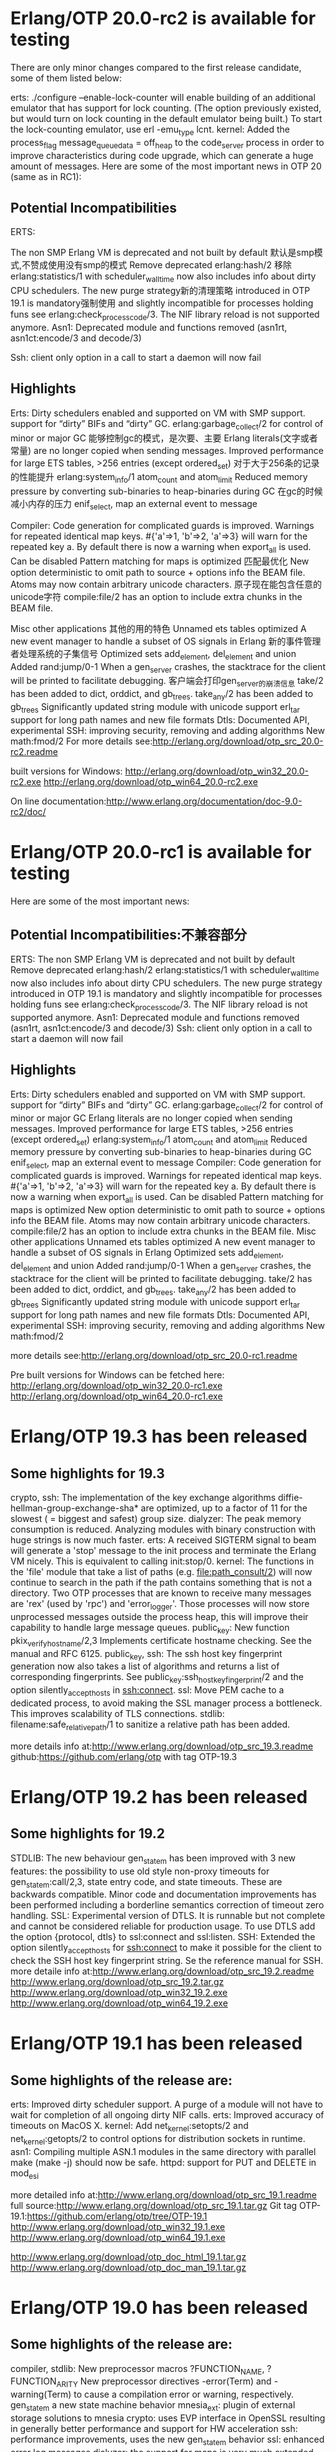* Erlang/OTP 20.0-rc2 is available for testing 
  There are only minor changes compared to the first release candidate, some of them listed below:

  erts: ./configure --enable-lock-counter will enable building of an additional emulator that has support for
  lock counting. (The option previously existed, but would turn on lock counting in the default emulator
  being built.) To start the lock-counting emulator, use erl -emu_type lcnt.
  kernel: Added the process_flag message_queue_data = off_heap to the code_server process in order to
  improve characteristics during code upgrade, which can generate a huge amount of messages.
  Here are some of the most important news in OTP 20 (same as in RC1):

** Potential Incompatibilities
   ERTS:

   The non SMP Erlang VM is deprecated and not built by default 默认是smp模式,不赞成使用没有smp的模式
   Remove deprecated erlang:hash/2 移除
   erlang:statistics/1 with scheduler_wall_time now also includes info about dirty CPU schedulers.
   The new purge strategy新的清理策略 introduced in OTP 19.1 is mandatory强制使用 and slightly incompatible for processes holding funs
   see erlang:check_process_code/3.
   The NIF library reload is not supported anymore.
   Asn1: Deprecated module and functions removed (asn1rt, asn1ct:encode/3 and decode/3)

   Ssh: client only option in a call to start a daemon will now fail

** Highlights
   Erts:
   Dirty schedulers enabled and supported on VM with SMP support.
   support for “dirty” BIFs and “dirty” GC.
   erlang:garbage_collect/2 for control of minor or major GC 能够控制gc的模式，是次要、主要
   Erlang literals(文字或者常量) are no longer copied when sending messages.
   Improved performance for large ETS tables, >256 entries (except ordered_set) 对于大于256条的记录的性能提升
   erlang:system_info/1 atom_count and atom_limit
   Reduced memory pressure by converting sub-binaries to heap-binaries during GC 在gc的时候减小内存的压力
   enif_select, map an external event to message

   Compiler:
   Code generation for complicated guards is improved.
   Warnings for repeated identical map keys. #{'a'=>1, 'b'=>2, 'a'=>3} will warn for the repeated key a.
   By default there is now a warning when export_all is used. Can be disabled
   Pattern matching for maps is optimized 匹配最优化
   New option deterministic to omit path to source + options info the BEAM file.
   Atoms may now contain arbitrary unicode characters. 原子现在能包含任意的unicode字符
   compile:file/2 has an option to include extra chunks in the BEAM file.

   Misc other applications 其他的用的特色
   Unnamed ets tables optimized
   A new event manager to handle a subset of OS signals in Erlang 新的事件管理者处理系统的子集信号
   Optimized sets add_element, del_element and union
   Added rand:jump/0-1
   When a gen_server crashes, the stacktrace for the client will be printed to facilitate debugging. 客户端会打印gen_server的崩溃信息
   take/2 has been added to dict, orddict, and gb_trees.
   take_any/2 has been added to gb_trees
   Significantly updated string module with unicode support
   erl_tar support for long path names and new file formats
   Dtls: Documented API, experimental
   SSH: improving security, removing and adding algorithms
   New math:fmod/2
   For more details see:http://erlang.org/download/otp_src_20.0-rc2.readme
   
   built versions for Windows:
   http://erlang.org/download/otp_win32_20.0-rc2.exe
   http://erlang.org/download/otp_win64_20.0-rc2.exe

   On line documentation:http://www.erlang.org/documentation/doc-9.0-rc2/doc/


* Erlang/OTP 20.0-rc1 is available for testing 
  Here are some of the most important news:
** Potential Incompatibilities:不兼容部分
   ERTS:
   The non SMP Erlang VM is deprecated and not built by default
   Remove deprecated erlang:hash/2
   erlang:statistics/1 with scheduler_wall_time now also includes info about dirty CPU schedulers.
   The new purge strategy introduced in OTP 19.1 is mandatory and slightly incompatible for processes holding funs
   see erlang:check_process_code/3.
   The NIF library reload is not supported anymore.
   Asn1: Deprecated module and functions removed (asn1rt, asn1ct:encode/3 and decode/3)
   Ssh: client only option in a call to start a daemon will now fail
   
** Highlights
   Erts:
   Dirty schedulers enabled and supported on VM with SMP support.
   support for “dirty” BIFs and “dirty” GC.
   erlang:garbage_collect/2 for control of minor or major GC
   Erlang literals are no longer copied when sending messages.
   Improved performance for large ETS tables, >256 entries (except ordered_set)
   erlang:system_info/1 atom_count and atom_limit
   Reduced memory pressure by converting sub-binaries to heap-binaries during GC
   enif_select, map an external event to message
   Compiler:
   Code generation for complicated guards is improved.
   Warnings for repeated identical map keys. #{'a'=>1, 'b'=>2, 'a'=>3} will warn for the repeated key a.
   By default there is now a warning when export_all is used. Can be disabled
   Pattern matching for maps is optimized
   New option deterministic to omit path to source + options info the BEAM file.
   Atoms may now contain arbitrary unicode characters.
   compile:file/2 has an option to include extra chunks in the BEAM file.
   Misc other applications
   Unnamed ets tables optimized
   A new event manager to handle a subset of OS signals in Erlang
   Optimized sets add_element, del_element and union
   Added rand:jump/0-1
   When a gen_server crashes, the stacktrace for the client will be printed to facilitate debugging.
   take/2 has been added to dict, orddict, and gb_trees.
   take_any/2 has been added to gb_trees
   Significantly updated string module with unicode support
   erl_tar support for long path names and new file formats
   Dtls: Documented API, experimental
   SSH: improving security, removing and adding algorithms
   New math:fmod/2
   
   more details see:http://erlang.org/download/otp_src_20.0-rc1.readme

   Pre built versions for Windows can be fetched here:
   http://erlang.org/download/otp_win32_20.0-rc1.exe
   http://erlang.org/download/otp_win64_20.0-rc1.exe

   
* Erlang/OTP 19.3 has been released 
** Some highlights for 19.3
   crypto, ssh: The implementation of the key exchange algorithms diffie-hellman-group-exchange-sha* are optimized,
   up to a factor of 11 for the slowest ( = biggest and safest) group size.
   dialyzer: The peak memory consumption is reduced.
   Analyzing modules with binary construction with huge strings is now much faster.
   erts: A received SIGTERM signal to beam will generate a 'stop' message to the init process and terminate the Erlang VM nicely.
   This is equivalent to calling init:stop/0.
   kernel: The functions in the 'file' module that take a list of paths (e.g. file:path_consult/2)
   will now continue to search in the path if the path contains something that is not a directory.
   Two OTP processes that are known to receive many messages are 'rex' (used by 'rpc') and 'error_logger'.
   Those processes will now store unprocessed messages outside the process heap, this will improve their capability to handle large message queues.
   public_key: New function pkix_verify_hostname/2,3 Implements certificate hostname checking. See the manual and RFC 6125.
   public_key, ssh: The ssh host key fingerprint generation now also takes a list of algorithms and returns a list of corresponding fingerprints.
   See public_key:ssh_hostkey_fingerprint/2 and the option silently_accept_hosts in ssh:connect.
   ssl: Move PEM cache to a dedicated process, to avoid making the SSL manager process a bottleneck. This improves scalability of TLS connections.
   stdlib: filename:safe_relative_path/1 to sanitize a relative path has been added.

   more details info at:http://www.erlang.org/download/otp_src_19.3.readme
   github:https://github.com/erlang/otp with tag OTP-19.3

   
* Erlang/OTP 19.2 has been released 
** Some highlights for 19.2
   STDLIB: The new behaviour gen_statem has been improved with 3 new features:
   the possibility to use old style non-proxy timeouts for gen_statem:call/2,3, state entry code, and state timeouts.
   These are backwards compatible.
   Minor code and documentation improvements has been performed including a borderline semantics correction of timeout zero handling.
   SSL: Experimental version of DTLS. It is runnable but not complete and cannot be considered reliable for production usage.
   To use DTLS add the option {protocol, dtls} to ssl:connect and ssl:listen.
   SSH: Extended the option silently_accept_hosts for ssh:connect to make it possible for the client to check the SSH host key fingerprint string.
   Se the reference manual for SSH.
   more detaile info at:http://www.erlang.org/download/otp_src_19.2.readme
   http://www.erlang.org/download/otp_src_19.2.tar.gz
   http://www.erlang.org/download/otp_win32_19.2.exe
   http://www.erlang.org/download/otp_win64_19.2.exe


* Erlang/OTP 19.1 has been released 
** Some highlights of the release are:
   erts: Improved dirty scheduler support. A purge of a module will not have to wait for completion of all ongoing dirty NIF calls.
   erts: Improved accuracy of timeouts on MacOS X.
   kernel: Add net_kernel:setopts/2 and net_kernel:getopts/2 to control options for distribution sockets in runtime.
   asn1: Compiling multiple ASN.1 modules in the same directory with parallel make (make -j) should now be safe.
   httpd: support for PUT and DELETE in mod_esi
   
   more detailed info at:http://www.erlang.org/download/otp_src_19.1.readme
   full source:http://www.erlang.org/download/otp_src_19.1.tar.gz
   Git tag OTP-19.1:https://github.com/erlang/otp/tree/OTP-19.1
   http://www.erlang.org/download/otp_win32_19.1.exe
   http://www.erlang.org/download/otp_win64_19.1.exe

   http://www.erlang.org/download/otp_doc_html_19.1.tar.gz
   http://www.erlang.org/download/otp_doc_man_19.1.tar.gz


* Erlang/OTP 19.0 has been released 

** Some highlights of the release are:
   compiler, stdlib:
   New preprocessor macros ?FUNCTION_NAME, ?FUNCTION_ARITY
   New preprocessor directives -error(Term) and -warning(Term) to cause a compilation error or warning, respectively.
   gen_statem a new state machine behavior
   mnesia_ext: plugin of external storage solutions to mnesia
   crypto: uses EVP interface in OpenSSL resulting in generally better performance and support for HW acceleration
   ssh: performance improvements, uses the new gen_statem behavior
   ssl: enhanced error log messages
   dialyzer: the support for maps is very much extended both the type specification syntax and the type analysis.
   erts:
   erlang:open_port(spawn, ...) 3-5 times faster
   tracing, extensive improvements (scalability, speed, match specifications on send/receive, support for lttng, ...)
   dirty schedulers improved
   per process configurable handling of message_queue
   fast loading of multiple modules
   max_heap_size process flag
   erts/kernel:
   Experimental support for Unix Domain Sockets
   Example: gen_udp:open(0, [{ifaddr,{local,"/tmp/socket"}}])
   and much more ....
   more detailed info at:http://www.erlang.org/download/otp_src_19.0.readme
   Git tag OTP-19.0:https://github.com/erlang/otp/tree/OTP-19.0


* Erlang/OTP 19.0-rc1 is available for testing 12 May 2016
** Some highlights of the release are:
   compiler, stdlib:
   New preprocessor macros ?FUNCTION_NAME, ?FUNCTION_ARITY
   New preprocessor directives -error(Term) and -warning(Term) to cause a compilation error or warning, respectively.
   gen_statem a new state machine behavior
   mnesia_ext: plugin of external storage solutions to mnesia
   crypto: uses EVP interface in OpenSSL resulting in generally better performance and support for HW acceleration
   ssh: performance improvements, uses the new gen_statem behavior
   dialyzer: the support for maps is very much extended both the type specification syntax and the type analysis.
   erts:
   erlang:open_port(spawn, ...) 3-5 times faster
   tracing, extensive improvements (scalability, speed, match specifications on send/receive, support for lttng, ...)
   dirty schedulers improved
   per process configurable handling of message_queue
   fast loading of multiple modules
   max_heap_size process flag
   and much more ....
   more detailed:http://www.erlang.org/download/OTP-19.0-rc1.README
   github:https://github.com/erlang/otp/tree/OTP-19.0-rc1
   http://www.erlang.org/documentation/doc-8.0-rc1/doc/


* Erlang/OTP 18.3 has been released 

** Some highlights of the release are:
   New statistics info about runnable and active processes & ports. 
   Call erlang:statistics with total_run_queue_lengths | run_queue_lengths | total_active_tasks | active_tasks.
   Time warp improvements: dbg:p/2 and erlang:trace/3 with monotonic_timestamp | strict_monotonic_timestamp.
   Introduced a validation callback for heart.
   The module overload in sasl has been deprecated.
   more detailed:http://www.erlang.org/download/otp_src_18.3.readme
   full source:http://www.erlang.org/download/otp_src_18.3.tar.gz


* Erlang/OTP 18.2.1 has been released 
  Written by Henrik, 18 Dec 2015
  Due to a bug in the handling of paths on windows none of the following would work with paths containing a space:
  ct_run
  dialyzer
  erlc
  escript
  typer
  This also contains a fix for HiPE enabled emulator for FreeBSD.


* Erlang/OTP 18.2 has been released  
** Some highlights of the release are:
   ssl: Add configurable upper limit for session cache.
   erts: Add function enif_getenv to read OS environment variables in a portable way from NIFs.
   kernel: Add {line_delim, byte()} option to inet:setopts/2 and decode_packet/3
   ssh: The 'ecdsa-sha2-nistp256', 'ecdsa-sha2-nistp384' and 'ecdsa-sha2-nistp521' signature algorithms for ssh are implemented. See RFC 5656.
   ssh: The ssh:daemon option dh_gex_groups is extended to read a user provided ssh moduli file with generator-modulus pairs. The file is in openssh format.
  

* Erlang/OTP 18.1 has been released 23 Sep 2015

** Some highlights of the release are:
   ssl: Add possibility to downgrade an SSL/TLS connection to a tcp connection,
   and give back the socket control to a user process.
   ssh: The following new key exchange algorithms are implemented:'ecdh-sha2-nistp256',
   'ecdh-sha2-nistp384', 'ecdh-sha2-nistp521','diffie-hellman-group14-sha1',
   'diffie-hellman-group-exchange-sha1' and 'diffie-hellman-group-exchange-sha256'. This raises the security level considerably.
   kernel,stdlib,sasl: A mechanism for limiting the amount of text that the built-in error logger events will produce has been introduced.
   限制内置错误日志的文字数量。
   It is useful for limiting both the size of log files（限制日志文件的的大小） and the CPU time used to produce them（cpu时间创建）. 
   See config parameter error_logger_format_depth in the Kernel application.（查看配置）

   更多的： http://www.erlang.org/download/otp_src_18.1.readme
   source：http://www.erlang.org/download/otp_src_18.1.tar.gz
   Git tag OTP-18.1：https://github.com/erlang/otp/tree/OTP-18.1
   http://www.erlang.org/download/otp_win32_18.1.exe
   http://www.erlang.org/download/otp_win64_18.1.exe
   http://www.erlang.org/download/otp_doc_html_18.1.tar.gz 
   http://www.erlang.org/download/otp_doc_man_18.1.tar.gz


* Erlang/OTP 18.0 has been released 
** Some highlights of the release are:
   Starting from 18.0 Erlang/OTP is released under the Apache License 2.0
   erts: The time functionality has been extended. This includes a new API for 
   time, as well as "time warp" modes which alters the behavior when system time changes.
   You are strongly encouraged to use the new API instead of the old API based on erlang:now/0.
   erlang:now/0 has been deprecated since it is a scalability bottleneck. 
   http://www.erlang.org/doc/apps/erts/time_correction.html
   erts: Beside the API changes and time warp modes a lot of scalability and
   performance improvements regarding time management has been made.
   Examples are: 
   scheduler specific timer wheels, 
   scheduler specific BIF timer management, 
   parallel retrieval of monotonic time and system time on OS:es that support it.
   erts: The previously introduced "eager check I/O" feature is now enabled by default.
   erts/compiler: enhanced support for maps. Big maps new uses a HAMT (Hash Array Mapped Trie) representation internally which makes them more efficient.
   There is now also support for variables as map keys.  
   dialyzer: The -dialyzer() attribute can be used for suppressing warnings 
   in a module by specifying functions or warning options. 
   It can also be used for requesting warnings in a module.
   ssl: Remove default support for SSL-3.0 and added padding check for TLS-1.0 due to the Poodle vulnerability.
   ssl: Remove default support for RC4 cipher suites, as they are consider too weak.
   stdlib: Allow maps for supervisor flags and child specs
   stdlib: New functions in ets:take/2. Works the same as ets:delete/2 but also returns the deleted object(s).
   ets:update_counter/4 with a default object as argument
   更多信息：http://www.erlang.org/download/otp_src_18.0.readme


* Erlang/OTP 17.5 has been released 

** Some highlights of the release are:
   ERTS: Added command line argument option for setting the initial size of process dictionaries.
   增加了一个参数设置进程字典的初始化大小。
   Diameter: configurable incoming_max len and string_decode for diameter messages
   Bugfixes and minor small features in applications such as compiler, common_test, crypto, debugger,
   eldap, erts, hipe, inets, ssh, ssl, ...
   更多信息：http://www.erlang.org/download/otp_src_17.5.readme
   完成的源码：http://www.erlang.org/download/otp_src_17.5.tar.gz
   GitHub： https://github.com/erlang/otp tagged "OTP-17.5"
   http://www.erlang.org/download/otp_win32_17.5.exe
   http://www.erlang.org/download/otp_win64_17.5.exe
   http://www.erlang.org/download/otp_doc_html_17.5.tar.gz 
   http://www.erlang.org/download/otp_doc_man_17.5.tar.gz


* Erlang/OTP 18.0-rc1 is available for testing, 26 Mar 2015

** IMPORTANT INFO when building your own code with this OTP release
   Since erlang:now is deprecated your build might stop if you are using "warnings as errors".
   To let the build through you can turn of warnings for deprecated functions by setting an environment variable like this:
   不提示弃用的函数：能够顺利编译
   export ERL_COMPILER_OPTIONS=nowarn_deprecated_function

** Some highlights of the release are:重要的更新
   dialyzer: The -dialyzer() attribute can be used for suppressing warnings in a module by specifying functions or warning options.
   透析器在模块中通过特定的函数或者参数可以屏蔽警告。
   It can also be used for requesting warnings in a module.
   也可以在模块中用来请求警告。
   erts: The time functionality has been extended. 
   时间函数扩展。
   This includes a new API for time, as well as "time warp" modes which alters the behavior when system time changes.
   新的时间API，以及当系统时间改变的时候，时间扭曲（时间隧道）模式会改变行为。强烈推荐新的函数替换erlang:now(),存在扩展瓶颈。
   You are strongly encouraged to use the new API instead of the old API based on erlang:now/0. 
   erlang:now/0 has been deprecated(弃用) since it will always be a scalability bottleneck(扩展瓶颈).
   更多时间的内容：http://www.erlang.org/documentation/doc-7.0-rc1/erts-7.0/doc/html/time_correction.html

   在API的修改和时间隧道模式的很多扩展的旁边，还有关于时间管理性能的提高。
   erts: Beside the API changes and time warp modes a lot of scalability and performance improvements regarding time management has been made.
   Examples are: 
   scheduler specific timer wheels,调度器特定定时器的轮转
   scheduler specific BIF timer management,调度器特殊BIF定时器的管理
   parallel retrieval of monotonic time and system time on OS:es that support it.并行的检索单调时间和系统时间
   单调时间（monotonic time）：系统开机后一直递增的时间
   erts: The previously introduced "eager check I/O" feature is now enabled by default.
   erts/compiler: enhanced support for maps.
   Big maps new uses a HAMT (Hash Array Mapped Trie:散列树主映射查找树) representation internally which makes them more efficient.
   There is now also support for variables as map keys.支持变量作为map的键
   ssl: Remove default support for SSL-3.0 and added padding check for TLS-1.0 due to the Poodle vulnerability.
   ssl: Remove default support for RC4 cipher suites, as they are consider too weak.
   stdlib: Allow maps for supervisor flags and child specs:允许map作为监控者的标识和子进程格式

   更多的信息： http://www.erlang.org/download/otp18rc1_relnotes.pdf
   版本下载：https://github.com/erlang/otp/tree/OTP-18.0-rc1
   文档：http://www.erlang.org/documentation/doc-7.0-rc1/doc/

   
* Erlang OTP 17.1 has been released 
  
** Some highlights of the release are:
   crypto: Add aes_cfb8 cypher to crypto:block_encrypt and block_decrypt(块加密和解密).
   diameter: Add result code counters for CEA, DWA, and DPA.加入返回结果
   erts: The following built in functions in the erlang and binary modules now bump
   an appropriate amount of reductions and yield when out of reductions:
   binary_to_list/1, binary_to_list/3, bitstring_to_list/1, list_to_binary/1, 
   iolist_to_binary/1, list_to_bitstring/1, binary:list_to_bin/1
   hipe: Handle Maps instructions get_map_elements, put_map_assoc, put_map_exact in the HiPE native code compiler.
   mnesia: The time for inserting locks for a transaction with large number of locks is reduced significantly.
   ssh: Option max_sessions added to ssh:daemon/{2,3}.
   stdlib: Add maps:get/3 to maps module. The function will return the supplied default value if the key does not exist in the map.
   Many thanks to 24 different contributors in this release

   You can find more info and download the release at the download page.


* Erlang/OTP 17.0-rc2 has been released 

  The release contains many changes and a few potential incompatibilities(潜在的不一致的).

** OTP-11719 == erts ==

   default encoding of Erlang files changed from ISO-8859-1 to UTF-8.

   If your (ISO-8559-1 / Latin-1 encoded) source code files contain characters that are outside of the bit 7-bit ASCII character set,
   you will receive a compiler error similar to the following:

   tst.erl:1: cannot parse file, giving up
   tst.erl:1: no module definition
   tst.erl:1: cannot translate from UTF-8
   解决方法：
   Alternative 1: 换成新的字符集，在文件第一行加入：%% -*- coding: utf-8 -*-
   Alternative 2: 保留旧的字符集，在文件第一行加入：%% -*- coding: latin-1 -*-
   更多的信息查看:STDLIB User's Guide-Using Unicode in Erlang

   更多更新内容：http://www.erlang.org/download/otp_src_17.0-rc2.readme


* Erlang/OTP 17.0-rc1 has been released

** map
   no variable keys are allowed：map不允许变量键
   native code can not be generated for modules using maps；无法编程成本地代码
   新的数据类型：Map，文档https://www.erlang.org/eeps/eep-0043.html

** 其他特性：
   Maps, a new dictionary data type (experimental);实验新的数据类map
   A more natural mapping from ASN.1 OCTET STRING and BIT STRING to Erlang types,
   and other ASN.1 improvements and optimizations;
   The {active, N} socket option for TCP, UDP, and SCTP;新的协议参数设置，可以指定接受多少条数据信息{active,0}={active,false}
   A new (optional) scheduler utilization balancing mechanism：一个新的可选的调度平衡机制
   Migration of memory carriers has been enabled by default on all ERTS internal memory allocators:
   Increased garbage collection tenure rate：提高垃圾回收的占有率
   Experimental "dirty schedulers" functionality：实验脏调度器的函数
   Funs can now be given names：函数现在可以个名字
   Miscellaneous unicode support enhancements:各种编码支持加强：ISO-8859-1 to UTF-8.
   更加详细的更新信息：
   http://www.erlang.org/download/otp_src_17.0-rc1.readme
   http://www.erlang.org/download/otp_doc_html_17.0-rc1.tar.gz 
   http://www.erlang.org/download/otp_doc_man_17.0-rc1.tar.gz


* 时间的修正
  旧的会被兼容，但是建议用新的api
  旧的存在瓶颈，新的可以自动伸缩和性能提高
  multi time warp mode：提高精度和精确的时间测量

  术语：
  Erlang/OS system time：系统时间
  Erlang/OS monotonic time：单调递增时间

  
  time warp：时间隧道

  globally accepted terminology（全局接受的术语）


** 术语
   monotonically increasing：单调递增时间
   In a monotonically increasing sequence of values, all values that have a predecessor are either larger than, or equal to its predecessor.
   顺序增加的一个值，所有的值都比之前的大或者相等

   Strictly Monotonically Increasing：严格单调递增时间
   In a strictly monotonically increasing sequence of values, all values that have a predecessor are larger than its predecessor.
   顺序增加的一个值，所有的值都比之前的大

   UT1:
   Universal Time. Based on the rotation of the earth. Conceptually mean solar time at 0° longitude.
   普通时间，根据地球的旋转,太阳时在0度经纬上

   UTC:世界调整时间
   Coordinated Universal Time. UTC almost align with UT1, however, 
   UTC uses the SI definition of a second which is not exactly of the same length as the second used by UT1. This means that UTC slowly drifts from UT1.
   In order to keep UTC relatively in sync with UT1, leap seconds are inserted, and potentially also deleted. That is, an UTC day may be 86400, 86401, or 86399 seconds long.

   POSIX Time:可移植性操作系统接口时间
   Time since Epoch新纪元. Epoch is defined定义 to be 00:00:00 UTC, January 1, 1970.1970年1月1号0点0分0秒开始
   A day in POSIX time is defined to be exactly 86400 seconds long. 
   Strangely enough Epoch is defined to be a time in UTC, and UTC have another definition of how long a day is.
   非常奇怪，新纪元定义在世界调整时间上，但是世界调整时间的另外一个定时是一天多长。
   Quoting引用 the Open Group "POSIX time is therefore not necessarily UTC, despite its appearance".
   The effect of this is that when   影响
   an UTC leap second is inserted, POSIX time either stops for a second, or repeats the last second.
   是UTC闰秒是插入一秒，POSIX time会停止1s或者重复执行最后一s
   If an UTC leap second would be deleted (has never happened yet), POSIX time would make a one second leap forward.
   相反，但是没有发生过

   Time Resolution:时间分辨率
   当读时间的时候能够区别时间的最小间隔
   The shortest time interval that can be distinguished when reading time values.

   Time Precision:时间精度
   The shortest time interval that can be be distinguished repeatedly(重复地) and reliably(可靠的) when reading time values.
   Precision is limited by the resolution, but resolution and precision might differ significantly(显著地).
   
   
   Time Accuracy:时间精确度
   The correctness of time values.正确的时间值

   Time Warp：时间隧道
   A time warp is a leap forwards or backwards in time.一个时间隧道是指在时间里向前跳跃或者向后跳跃。
   That is, the difference of time values taken before and after the time warp will not correspond to the actual elapsed time.
   就是说，之前和之后的时间值的差异时间隧道不会对应于实际的运行时间。


   OS System Time:操作系统时间
   The operating systems view of POSIX time. It can be retrieved(恢复) by calling os:system_time().能够恢复通过调用os:system_time().
   This may or may not be an accurate view of POSIX time.，不准确的
   This time may typically be adjusted both backwards and forwards without limitation.可以向前和可以向后的调整，没有限制
   That is, time warps may be observed. 也就是说，时间扭曲可以观察到的
   You can get information about the Erlang runtime system's source of OS system time by calling erlang:system_info(os_system_time_source).

   OS Monotonic Time 系统单调递增时间
   A monotonically increasing time provided by the operating system.系统提供的
   This time does not leap and have a relatively steady frequency although not completely correct.
   这个时间不会发生跳跃，并且有一个相当稳定的频率尽管不是完全正确的。
   However, it is not uncommon that the OS monotonic time stops if the system is suspended.
   This time typically increase since some unspecified point in time that is not connected to OS system time.
   Note that this type of time is not necessarily provided by all operating systems. 
   You can get information about the Erlang runtime system's source of OS monotonic time by calling erlang:system_info(os_monotonic_time_source).

   Erlang System Time
   The Erlang runtime systems view of POSIX time. It can be retrieved by calling erlang:system_time(). 
   This time may or may not be an accurate view of POSIX time(或者或者不是一个精确的时间), and may or may not align(同步或者不同步) with OS system time. 
   The runtime system works towards aligning the two system times(朝两个系统时间同步). 
   Depending on time warp mode used, this may be achieved by letting the Erlang system time perform a time warp.
   根据时间隧道模式的使用，让EST执行一个时间隧道，这个有可能完成？？？？(朝两个系统时间同步)

   Erlang Monotonic Time:erlang 递增时间
   A monotonically increasing time provided by the Erlang runtime system. 
   The Erlang monotonic time increase since some unspecified point in time.
   It can be retrieved by calling erlang:monotonic_time().
   The accuracy, and precision of Erlang monotonic time heavily depends on the accuracy and precision of OS monotonic time,
   erlang的递增时间的准确性和精度根据系统的递增时间来确定。
   the accuracy and precision of OS system time as well as on the time warp mode used. 
   On a system that is lacking（缺少） OS monotonic time, the Erlang monotonic time can only guarantee monotonicity只能保证递增
   and can more or less not give any other guarantees.不能再保证其他的。
   The frequency adjustments made to the Erlang monotonic time depends on the time warp mode used.
   递增的频率是根据时间隧道使用模式来确定的。

   Internally in the runtime system the Erlang monotonic time is the "time engine" :运行时系统内部，erlang递增时间是时间引擎，时间的所有操作都有关系
   that is used for more or less everything that has anything to do with time.
   All timers regardless of it is a receive ... after timer, BIF timer, or a timer in the timer module 
   所有的时间定时器都是根据erlang递增时间来触发的。
   are triggered relative Erlang monotonic time.
   Even Erlang system time is based on Erlang monotonic time.甚至erlang系统时间也是根据erlang递增时间。
   By adding current Erlang monotonic time with current time offset you get current Erlang system time.
   通过添加正确的erlang递增时间和正确的时间偏移，可以得到正确的erlang系统时间。
   Current time offset can be retrieved by calling erlang:time_offset/0.
   正确的偏移量可以通过调用erlang:time_offset/0得到。


   2.3  Introduction介绍

   Time is vital至关重要的 to an Erlang program and, more importantly, correct time is vital to an Erlang program.
   As Erlang is a language with soft real time properties and we have the possibility to express time in our programs,
   the Virtual Machine and the language has to be very careful about what is considered a correct point in time and in how time functions behave.

   In the beginning, Erlang was constructed assuming that the wall clock time in the system
   showed a monotonic time moving forward at exactly the same pace(步调) as the definition of time.
   That more or less meant that an atomic clock (or better) was expected(预期) to be attached to your
   hardware and that the hardware(计算机硬件) was then expected to be locked away from any human tinkering (or unearthly(怪异的，可怕的))
   for all eternity(不朽的，永恒的). While this might be a compelling thought(引人关注的思考), it's simply never the case(只是永远如此).

   A "normal" modern computer can not keep time.
   Not on itself and not unless you actually have a chip level atomic clock wired to it.
   Time, as perceived by your computer, will normally need to be corrected.
   Hence the NTP protocol that together with the ntpd process will do it's best to keep your computers time in sync with the "real" time in the universe. 
   Between NTP corrections, usually a less potent time-keeper than an atomic clock（原子钟） is used.
   在NTP修正之前，一个有效的时间维持者会比一个原子钟更加有效。

   But NTP is not fail safe. 是不安全的
   The NTP server can be unavailable,服务不可用， 配置不正确the ntp.conf can be wrongly configured or 
   your computer may from time to time be disconnected from the internet. 网络不通

   Furthermore you can have a user (or even system administrator) on your system that 
   thinks the right way to handle daylight saving time is to adjust the clock one hour two times a year (a tip, that is not the right way to do it...).
   To further complicate things, this user fetched your software from the internet and has never ever thought about what's the correct time as perceived by a computer.
   The user simply does not care about keeping the wall clock in sync with the rest of the universe.
   The user expects your program to have omnipotent(全能的，无所不能的) knowledge about the time.

   Most programmers also expect time to be reliable, at least until they realize that the wall clock time on their workstation is of by a minute.
   Then they simply set it to the correct time, maybe or maybe not in a smooth way. Most probably not in a smooth way.

   The amount of problems that arise when you expect the wall clock time on the system to always be correct may be immense巨大的.
   Therefore Erlang introduced the "corrected estimate of time(时间的纠正预估)", or the "time correction" many years ago. 
   The time correction relies(信任) on the fact that most operating systems have some kind of monotonic clock,
   either a real time extension or some built in "tick滴答 counter" that is independent of the wall clock settings（独立的墙钟的设置）. 
   This counter may have microsecond resolution(分辨率) or much less, but generally it has a drift that is not to be ignored.

   2.4  Time Correction时间修正
   If time correction is enabled, the Erlang runtime system will make use of both OS system time and OS monotonic time,
   in order to make adjustments of the frequency of the Erlang monotonic clock.
   Time correction will ensure that Erlang monotonic time will not warp(不会扭曲), and that the frequency is relatively accurate(相当准确).
   The type of adjustments made to the frequency depends on the time warp mode used. 
   This will be discussed in more details in the time warp modes section below.

   By default time correction will be enabled if support for it on the specific platform exist. 
   Support for it includes both an OS monotonic time provided by the OS, 
   and an implementation in the Erlang runtime system utilizing the OS monotonic time.
   You can check if your system has support for OS monotonic time by calling erlang:system_info(os_monotonic_time_source),
   and you can check if time correction is enabled on your system by calling erlang:system_info(time_correction).

   
   Time correction is enabled or disabled by passing the +c [true|false] command line argument to erl.

   If time correction is disabled, Erlang monotonic time may warp forwards, it may stop and even freeze for extended periods of time,
   and there are no guarantees(保证) that the frequency of the Erlang monotonic clock is accurate or stable.

   You typically never want to disable time correction. Previously there was a performance penalty associated with time correction,
   but nowadays it is most often the other way around. By disabling time correction you are likely to get bad scalability(扩展性),
   bad performance, and bad time measurements.

   2.5  Time Warp Safe Code时间隧道安全代码

   Time warp safe code is code that is able to handle a time warp of Erlang system time.

   erlang:now/0 behaves very bad when Erlang system time warps.
   When Erlang system time do a time warp backwards, the values returned from erlang:now/0 will freeze
   (if you disregard the micro second increments made due to the actual call) 
   until OS system time reach the point of the last value returned by erlang:now/0.
   This freeze might continue for very long periods of time.
   It might take years, decades, and even longer than this until the freeze stops.

   All uses of erlang:now/0 are not necessarily time warp unsafe. If you do not use it to get time,
   it will be time warp safe. However all uses of erlang:now/0 are suboptimal(次优) from a performance and scalability perspective.
   So you really want to replace the usage of it with other functionality. 

   For examples of how to replace the usage of erlang:now/0, see the Dos and Donts section.

   2.6  Time Warp Modes时间隧道模式

   Current Erlang system time is determined决定 by adding current Erlang monotonic time with current time offset. 
   The time offset（时间偏移） is managed differently depending on which time warp mode you use.
   The time warp mode is set by passing the +C [no_time_warp|single_time_warp|multi_time_warp] command line argument to erl.

   No Time Warp Mode:没有时间隧道模式
   The time offset is determined at runtime system start and will after this not change.
   系统启动之后不会改变。
   This is the default behavior. Not because it is the best mode (which it isn't).
   It is default only because this is how the runtime system always has behaved up until ERTS version 7.0, 
   and you have to ensure that your Erlang code that may execute during a time warp is time warp safe before you can enable other modes.

   Since the time offset is not allowed to change, time correction needs to adjust the frequency of the Erlang monotonic clock 
   in order to smoothly align(顺利对齐) Erlang system time with OS system time.
   A big downside(缺点) of this approach方法 is that we on purpose(有目的) will use a faulty(错误) frequency on the Erlang monotonic clock if adjustments are needed.
   This error may be as big as 1%. This error will show up in all time measurements(测量) in the runtime system.

   If time correction is not enabled, the Erlang monotonic time will freeze when the OS system time leap backwards(跳后)就是时间往回调. 
   The freeze of the monotonic time will continue until OS system time catch up. The freeze may continue for a very long time.
   When OS system time leaps forwards, Erlang monotonic time will also leap forward.

   Single Time Warp Mode：单隧道时间模式
   This mode is more or less a backwards compatibility mode(向后兼容模式) as of its introduction.
   On an embedded system(嵌入式系统) it is not uncommon that the system has no power supply at all, not even a battery, when it is shut off.
   The system clock on such a system will typically代表性 be way off when the system boots.
   If the no time warp mode is used, and the Erlang runtime system is started before the OS system time has been corrected,
   the Erlang system time may be wrong for a very long time, even centuries or more.
   如果在Os系统时间正确的之前，ert系统启动了，使用no time warp mode，erlang系统时间会有可能错误很长一段时间，甚至一个世纪，或者更长。

   If you for some reason need to use Erlang code that is not time warp safe, 
   and you need to start the Erlang runtime system before the OS system time has been corrected,
   you may want to use the single time warp mode.
   Note that there are limitations to when you can execute time warp unsafe code using this mode.
   If it is possible to only utilize利用 time warp safe code, it is much better to use the multi time warp mode instead.

   Using the single time warp mode, the time offset is handled in two phases（两个时期）:时间偏移量

   Preliminary Phase:准备阶段
   The preliminary phase starts when the runtime system starts.erlang运行时系统启动时期，这一时期的时间偏移量根据Os系统时间决定。
   A preliminary time offset based on current OS system time is determined.
   This offset will from now on be fixed during the whole preliminary phase.这个偏移量从现在开始，在整个时间都会被调整。

   If time correction is enabled, adjustments to the Erlang monotonic clock will be made to keep its frequency as correct as possible, 
   but no adjustments will be made trying to align Erlang system time and OS system time. 
   That is, during the preliminary Erlang system time and OS system time might diverge from each other（彼此分开的）, and no attempt to prevent this will be made.

   If time correction is disabled, changes in OS system time will effect the monotonic clock the same way as when the no time warp mode is used.

   Final Phase：最终时期
   The final phase begin when the user finalize the time offset by calling erlang:system_flag(time_offset, finalize). The finalization can only be performed once.

   During finalization, the time offset is adjusted and fixated so that current Erlang system time align with current OS system time.
   Since the time offset may change during the finalization, the Erlang system time may do a time warp at this point.
   The time offset will from now on be fixed until the runtime system terminates. 
   If time correction has been enabled, the time correction will from now on also make adjustments 
   in order to align Erlang system time with OS system time. 
   When the system is in the final phase it behaves exactly as in the no time warp mode.


   %% 
   In order for this to work properly there are two requirements that the user needs to ensure are satisfied:

   Forward Time Warp
   The time warp made when finalizing the time offset can only be done forwards without encountering problems. 
   This implies that the user has to ensure that the OS system time is set to a time earlier or
   equal to actual POSIX time before starting the Erlang runtime system.
   If you are not completely sure the OS system time is correct, 
   set it to a time that is guaranteed to be earlier than actual POSIX time before starting the Erlang runtime system just to be safe.

   Finalize Correct OS System Time
   The OS system time needs to be correct when the the user finalizes the time offset.

   If these requirements are not fulfilled(实现), the system may behave very bad.

   Assuming that the requirements above are fulfilled, time correction is enabled,
   and that the OS system time is adjusted using some time adjustment protocol like NTP or similar,
   only small adjustments of the Erlang monotonic time should be needed in order to keep system times aligned after finilization.
   As long as the system is not suspended, the largest adjustments needed should be for inserted (or deleted) leap seconds.

   Warning
   In order to be able to use this mode you have to ensure that all Erlang code that will execute in both phases are time warp safe.

   Code that only execute in the final phase does not have to be able to cope with the time warp.

   
   Multi Time Warp Mode:多时间隧道模式

   Multi time warp mode in combination结合 with time correction is the preferred configuration.
   This since, on almost all platforms, the Erlang runtime system
   will have better performance,
   will scale better,
   will behave better, 
   and since the accuracy, 
   and precision of time measurements will be better.
   Only Erlang runtime systems executing on ancient platforms will benefit from another configuration.
   The time offset may change at any time without limitations.
   That is, Erlang system time may perform time warps both forwards and backwards at any time.
   Since we align the Erlang system time with the OS system time by changing the time offset, 
   we can enable a time correction that tries to adjust the frequency of the Erlang monotonic clock to be as correct as possible. 
   This will make time measurements using the Erlang monotonic time more accurate and precise.

   If time correction is disabled, Erlang monotonic time will leap forward if OS system time leaps forward.
   If the OS system time leaps backwards, Erlang monotonic time will stop briefly(短暂的) but it does not freeze for extended periods of time.
   This since the time offset is changed in order to align Erlang system time with OS system time.

   Warning
   In order to be able to use this mode you have to ensure that all Erlang code that will execute on the runtime system is time warp safe.


   
   2.7  The New Time API:新的api

   The old time API is based on erlang:now/0. The major issue with erlang:now/0 is that it was intended to be used for so many unrelated things.
   This tied these unrelated operations together and unnecessarily caused performance, scalability as well as accuracy,
   and precision issues for operations that do not need to have such issues.
   The new API spreads different functionality over multiple functions in order to improve on this.

   In order to be backwards compatible erlang:now/0 will remain as is, but you are strongly discouraged from using it. 
   A lot of uses of erlang:now/0 will also prevent you from using the new multi time warp mode which is an important part of this new time functionality improvement.

   Some of the new BIFs on some systems, perhaps surprisingly, return negative integer values on a newly started run time system. This is not a bug, but a memory usage optimization.

   The new API consists of a number of new BIFs:

   erlang:convert_time_unit/3

   erlang:monotonic_time/0

   erlang:monotonic_time/1

   erlang:system_time/0

   erlang:system_time/1

   erlang:time_offset/0

   erlang:time_offset/1

   erlang:timestamp/0

   erlang:unique_integer/0

   erlang:unique_integer/1

   os:system_time/0

   os:system_time/1

   and a number of extensions of existing BIFs:

   erlang:monitor(time_offset, clock_service)

   erlang:system_flag(time_offset, finalize)

   erlang:system_info(os_monotonic_time_source)

   erlang:system_info(os_system_time_source)

   erlang:system_info(time_offset)

   erlang:system_info(time_warp_mode)

   erlang:system_info(time_correction)

   erlang:system_info(start_time)

   erlang:system_info(end_time)

   The New Erlang Monotonic Time

   The Erlang monotonic time as such is new as of ERTS version 7.0. It has been introduced in order to be able to detach time measurements such as elapsed time from calender time. It is very common that one is interested in measuring elapsed time or specifying a time relative to another point in time without having any need to know what the involved times are in UTC or any other globally defined time scale. By introducing a time scale that has a local definition of where it starts, it is possible to manage time that do not concern calender time on that time scale. Erlang monotonic time use such a time scale with a locally defined start.

   The introduction of Erlang monotonic time gives us the possibility to adjust the two Erlang times (Erlang monotonic time and Erlang system time) separately. By doing this, accuracy of elapsed time does not have to suffer just because the system time happened to be wrong at some point in time. Separate adjustments of the two times are only performed in the time warp modes, and only fully separated in the multi time warp mode. All other modes than the multi time warp mode are there for backwards compatibility reasons, and when using these the accuracy of Erlang monotonic time suffer since the adjustments of Erlang monotonic time in these modes are more or less tied to the Erlang system time.

   The adjustment of system time could have been made smother than using a time warp approach, but we think that would be a bad choice. Since we are able to express and measure time that aren't connected to calender time by the use of Erlang monotonic time, it is better to expose the change in Erlang system time immediately. This since it makes it possible for the Erlang applications executing on the system to react on the change in system time as soon as possible. This is also more or less exactly how most OSes handle this (OS monotonic time and OS system time). By adjusting system time smoothly we would just hide the fact that system time changed and make it harder for the Erlang applications to react to the change in a sensible way.

   In order to be able to react to a change in Erlang system time you have to be able to detect that it happened. The change in Erlang system time occurs when current time offset is changed. We have therefore introduced the possibility to monitor the time offset using erlang:monitor(time_offset, clock_service). A process monitoring the time offset will be sent a message on the following format when the time offset is changed:

   {'CHANGE', MonitorReference, time_offset, clock_service, NewTimeOffset}
   Unique Values

   Besides reporting time erlang:now/0 also produce unique and strictly monotonically increasing values. In order to detach this functionality from time measurements we have introduced erlang:unique_integer().

   Dos and Don'ts

   Previously erlang:now/0 was the only option for doing quite a lot of things. We will look at a few different things erlang:now/0 could be used for, and how you want to do this using the new API:

   Retrieve Erlang System Time

   Don't
   use erlang:now/0 in order to retrieve current Erlang system time.

   Do
   use erlang:system_time/1 in order to retrieve current Erlang system time on the time unit of your choice.

   If you want the same format as returned by erlang:now/0, use erlang:timestamp/0.

   Measure Elapsed Time

   Don't
   take timestamps with erlang:now/0 and calculate the difference in time with timer:now_diff/2.

   Do
   take timestamps with erlang:monotonic_time/0 and calculate the time difference using ordinary subtraction. The result will be in native time unit. If you want to convert the result to another time unit you can do this using erlang:convert_time_unit/3.

   Another easier way of doing this is to use erlang:monotonic_time/1 with desired time unit. However, you may lose accuracy, and precision this way.

   Determine Order of Events

   Don't
   determine the order of events by saving a timestamp with erlang:now/0 when the event happens.

   Do
   determine the order of events by saving the integer returned by erlang:unique_integer([monotonic]) when the event happens. These integers will be strictly monotonically ordered on current runtime system instance corresponding to creation time.

   Determine Order of Events With Time of the Event

   Don't
   determine the order of events by saving a timestamp with erlang:now/0 when the event happens.

   Do
   determine the order of events by saving a tuple containing monotonic time and a strictly monotonically increasing integer like this:

   Time = erlang:monotonic_time(),
   UMI = erlang:unique_integer([monotonic]),
   EventTag = {Time, UMI}
   These tuples will be strictly monotonically ordered on the current runtime system instance according to creation time. Note that it is important that the monotonic time is in the first element (the most significant element when comparing 2-tuples). Using the monotonic time in the tuples, you can calculate time between events.

   If you are interested in the Erlang system time at the time when the event occurred you can also save the time offset before or after saving the events using erlang:time_offset/0. Erlang monotonic time added with the time offset corresponds to Erlang system time.

   If you are executing in a mode where time offset may change and you want to be able to get the actual Erlang system time when the event occurred you can save the time offset as a third element in the tuple (the least significant element when comparing 3-tuples).

   Create a Unique Name

   Don't
   use the values returned from erlang:now/0 in order to create a name unique on the current runtime system instance.

   Do
   use the value returned from erlang:unique_integer/0 in order to create a name unique on the current runtime system instance. If you only want positive integers, you can use erlang:unique_integer([positive]).

   Seed Random Number Generation With a Unique Value

   Don't
   seed random number generation using erlang:now().

   Do
   seed random number generation using a combination of erlang:monotonic_time(), erlang:time_offset(), erlang:unique_integer(), and other functionality.

   To sum this section up: Don't use erlang:now/0!

   2.8  Supporting Both New and Old OTP Releases

   Your code may be required to be able to run on a variety of OTP installations of different OTP releases. If so, you can not just use the new API out of the box, since it will not be available on old pre OTP 18 releases. The solution is not to avoid using the new API, since your code then won't be able to benefit from the scalability and accuracy improvements made. Instead you want to use the new API when available, and fall back on erlang:now/0 when it is not available. Fortunately almost all of the new API can easily be implemented using existing primitives (except for erlang:system_info(start_time), erlang:system_info(end_time), erlang:system_info(os_monotonic_time_source), and erlang:system_info(os_system_time_source)). By wrapping the API with functions that fall back on erlang:now/0 when the new API is not available, and using these wrappers instead of using the API directly the problem is solved. These wrappers can for example be implemented as in $ERL_TOP/erts/example/time_compat.erl.
